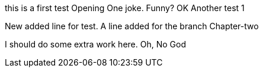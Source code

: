this is a first test
Opening One joke. Funny? OK
Another test 1

New added line for test.
A line added for the branch Chapter-two

I should do some extra work here.
Oh, No God
